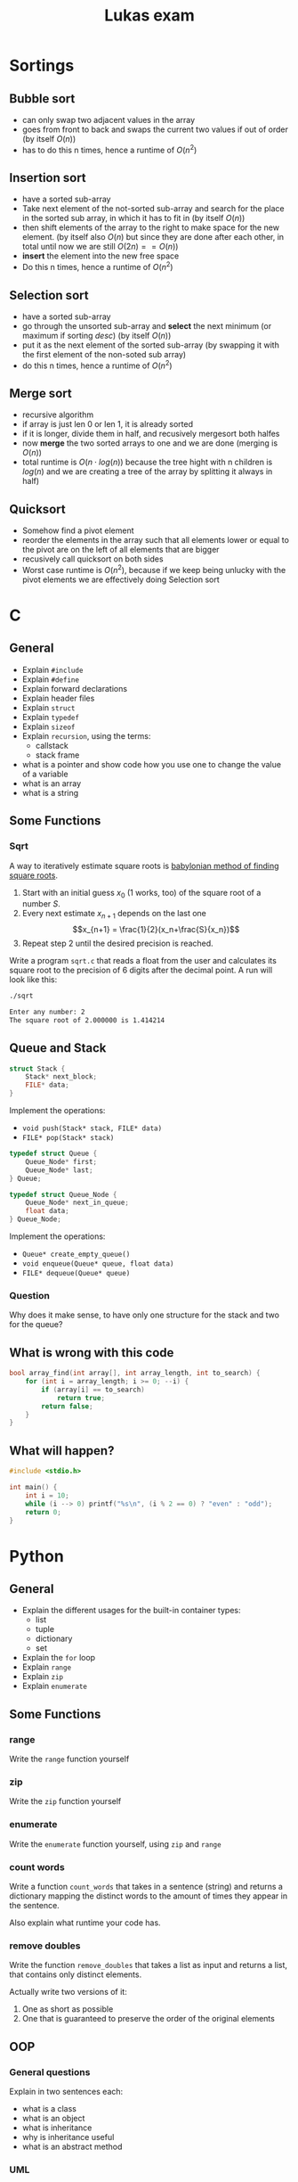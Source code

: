 #+TITLE: Lukas exam
* Sortings
** Bubble sort
- can only swap two adjacent values in the array
- goes from front to back and swaps the current two values if out of order (by
  itself $O(n)$)
- has to do this n times, hence a runtime of $O(n^2)$
** Insertion sort
- have a sorted sub-array
- Take next element of the not-sorted sub-array and search for the place in the
  sorted sub array, in which it has to fit in (by itself $O(n)$)
- then shift elements of the array to the right to make space for the new
  element. (by itself also $O(n)$ but since they are done after each other, in
  total until now we are still $O(2n) == O(n)$)
- *insert* the element into the new free space
- Do this n times, hence a runtime of  $O(n^2)$

** Selection sort
- have a sorted sub-array
- go through the unsorted sub-array and *select* the next minimum (or maximum if
  sorting /desc/) (by itself $O(n)$)
- put it as the next element of the sorted sub-array (by swapping it with the
  first element of the non-soted sub array)
- do this n times, hence a runtime of $O(n^2)$
** Merge sort
- recursive algorithm
- if array is just len 0 or len 1, it is already sorted
- if it is longer, divide them in half, and recusively mergesort both halfes
- now *merge* the two sorted arrays to one and we are done (merging is $O(n)$)
- total runtime is $O(n\cdot log(n))$ because the tree hight with n children is
  $log(n)$ and we are creating a tree of the array by splitting it always in
  half)
** Quicksort
- Somehow find a pivot element
- reorder the elements in the array such that all elements lower or equal to the
  pivot are on the left of all elements that are bigger
- recusively call quicksort on both sides
- Worst case runtime is $O(n^2)$, because if we keep being unlucky with the
  pivot elements we are effectively doing Selection sort

* C
** General
- Explain =#include=
- Explain =#define=
- Explain forward declarations
- Explain header files
- Explain =struct=
- Explain =typedef=
- Explain =sizeof=
- Explain =recursion=, using the terms:
  - callstack
  - stack frame
- what is a pointer and show code how you use one to change the value of a
  variable
- what is an array
- what is a string
** Some Functions
*** Sqrt
A way to iteratively estimate square roots is [[https://en.wikipedia.org/wiki/Methods_of_computing_square_roots#Babylonian_method][babylonian method of finding
square roots]].

   1. Start with an initial guess $x_0$ (1 works, too) of the square root of a
      number $S$.
   2. Every next estimate $x_{n+1}$ depends on the last one $$x_{n+1} =
      \frac{1}{2}(x_n+\frac{S}{x_n})$$
   3. Repeat step 2 until the desired precision is reached.

   Write a program =sqrt.c= that reads a float from the user and calculates its
   square root to the precision of 6 digits after the decimal point. A run will
   look like this:

#+begin_src sh
./sqrt

Enter any number: 2
The square root of 2.000000 is 1.414214
#+end_src
** Queue and Stack
#+BEGIN_SRC cpp
struct Stack {
    Stack* next_block;
    FILE* data;
}
#+END_SRC

Implement the operations:
 - =void push(Stack* stack, FILE* data)=
 - =FILE* pop(Stack* stack)=

#+BEGIN_SRC cpp
typedef struct Queue {
    Queue_Node* first;
    Queue_Node* last;
} Queue;

typedef struct Queue_Node {
    Queue_Node* next_in_queue;
    float data;
} Queue_Node;
#+END_SRC

Implement the operations:
 - =Queue* create_empty_queue()=
 - =void enqueue(Queue* queue, float data)=
 - =FILE* dequeue(Queue* queue)=

*** Question
Why does it make sense, to have only one structure for the stack and two for the queue?
** What is wrong with this code
#+BEGIN_SRC cpp
bool array_find(int array[], int array_length, int to_search) {
    for (int i = array_length; i >= 0; --i) {
        if (array[i] == to_search)
            return true;
        return false;
    }
}
#+END_SRC
*** Solution :noexport:
1. array index starts at one too late
2. the false return has to be outside the for loop

** What will happen?

#+BEGIN_SRC cpp
#include <stdio.h>

int main() {
    int i = 10;
    while (i --> 0) printf("%s\n", (i % 2 == 0) ? "even" : "odd");
    return 0;
}
#+END_SRC
*** Solution :noexport:
odd
even
odd
even
odd
even
odd
even
odd
even
* Python
** General
- Explain the different usages for the built-in container types:
  - list
  - tuple
  - dictionary
  - set
- Explain the =for= loop
- Explain =range=
- Explain =zip=
- Explain =enumerate=
** Some Functions
*** range
Write the =range= function yourself
*** zip
Write the =zip= function yourself
*** enumerate
Write the =enumerate= function yourself, using =zip= and =range=
*** count words
Write a function =count_words= that takes in a sentence (string) and returns a
dictionary mapping the distinct words to the amount of times they appear in the
sentence.

Also explain what runtime your code has.
*** remove doubles
Write the function =remove_doubles= that takes a list as input and returns a
list, that contains only distinct elements.

Actually write two versions of it:
1) One as short as possible
2) One that is guaranteed to preserve the order of the original elements

** OOP
*** General questions
Explain in two sentences each:
 - what is a class
 - what is an object
 - what is inheritance
 - why is inheritance useful
 - what is an abstract method

*** UML
Implement the following UML diagram using python classes. Write the funcitons in
a way that makes sense for the given context. (Yep, Klausurvorbereitung)

[[./uml.png]]

* Runtime
** What are the Runtimes
- Inserting something at the start of a list
- Inserting something at the middle of a list
- Inserting something at the end of a list (trick question)
- Inserting a new element into a full array
- Acessing something in an array
- Overwriting something in an array
** Linked list of integers 1
#+BEGIN_SRC cpp
bool ll_find(Node* node, int to_search) {
    for (Node* head = node; head != NULL; head = head->next)
        if (head->data == to_search)
            return true;
    return false;
}
#+END_SRC

** Linked list of integers 2
#+BEGIN_SRC cpp
bool ll_find(Node* node, int to_search) {
    if (node == NULL)
        return false;

    if (node->data == to_search)
        return true;

    return ll_find(node->next, to_search);
}
#+END_SRC

** Linked list of strings
#+BEGIN_SRC cpp
bool ll_find(Node* node, char* to_search) {
    if (node == NULL)
        return false;

    if (strcmp(node->data, to_search) == 0)
        return true;

    return ll_find(node->next, to_search);
}
#+END_SRC

** array 1
#+BEGIN_SRC cpp
int sum = 0;
int array[array_length];
// array is being filled
for (int i = 0, i < array_length; ++i) {
    sum += array[i];
}
#+END_SRC

** array 2
#+BEGIN_SRC cpp
int sum = 0;
char array[4][array_length];
// array is being filled
for (int i = 0, i < array_length; ++i) {
    for (int j = 0; j < 4; ++j) {
        fprintf(file, "%c", array[j][i]);
    }
}
#+END_SRC

** Extra
What is the runtime of DFS?
* Data structures
** General
*** write as much as you know: what is same, what is different?
- compare python lists  and and c arrays,
- compare python lists  and and c linked lists
- compare python tuples and and c arrays
- compare python dictionaries and and c hash tables
** Lists
#+BEGIN_SRC cpp
typedef struct List {
    int data;
    List* rest; // pointer to the rest of the list
}
#+END_SRC

*** write the functions:
1. =int size(List* l)=
2. =print_front_to_back(List* l)=
3. =print_back_to_front(List* l)=
4. =int sum_of_all_elements(List* l)=

*** complete the function:
1. =int average_of_all_elements(List* l)=

#+BEGIN_SRC cpp
int average_of_all_elements_inner(List* l, int sum, int count) {
    if (l == NULL) {
        ______;
    }
    return average_of_all_elements_inner(l->next, ______,  ______);
}

int average_of_all_elements(List* l) {
    return average_of_all_elements_inner(l, ______, ______);
}
#+END_SRC
* Bonus
** 1
1. What does this code do?
2. What runtimme has it?
3. Write code that does the same but has a better runtime?

#+BEGIN_SRC python
l = generate_some_list()
d = {}

for e in l:
    d[e] = l.count(e)
#+END_SRC
